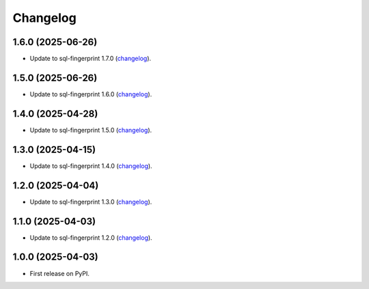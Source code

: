 =========
Changelog
=========

1.6.0 (2025-06-26)
------------------

* Update to sql-fingerprint 1.7.0 (`changelog <https://github.com/adamchainz/sql-fingerprint/blob/main/CHANGELOG.rst>`__).

1.5.0 (2025-06-26)
------------------

* Update to sql-fingerprint 1.6.0 (`changelog <https://github.com/adamchainz/sql-fingerprint/blob/main/CHANGELOG.rst>`__).

1.4.0 (2025-04-28)
------------------

* Update to sql-fingerprint 1.5.0 (`changelog <https://github.com/adamchainz/sql-fingerprint/blob/main/CHANGELOG.rst>`__).

1.3.0 (2025-04-15)
------------------

* Update to sql-fingerprint 1.4.0 (`changelog <https://github.com/adamchainz/sql-fingerprint/blob/main/CHANGELOG.rst>`__).

1.2.0 (2025-04-04)
------------------

* Update to sql-fingerprint 1.3.0 (`changelog <https://github.com/adamchainz/sql-fingerprint/blob/main/CHANGELOG.rst>`__).

1.1.0 (2025-04-03)
------------------

* Update to sql-fingerprint 1.2.0 (`changelog <https://github.com/adamchainz/sql-fingerprint/blob/main/CHANGELOG.rst>`__).

1.0.0 (2025-04-03)
------------------

* First release on PyPI.
